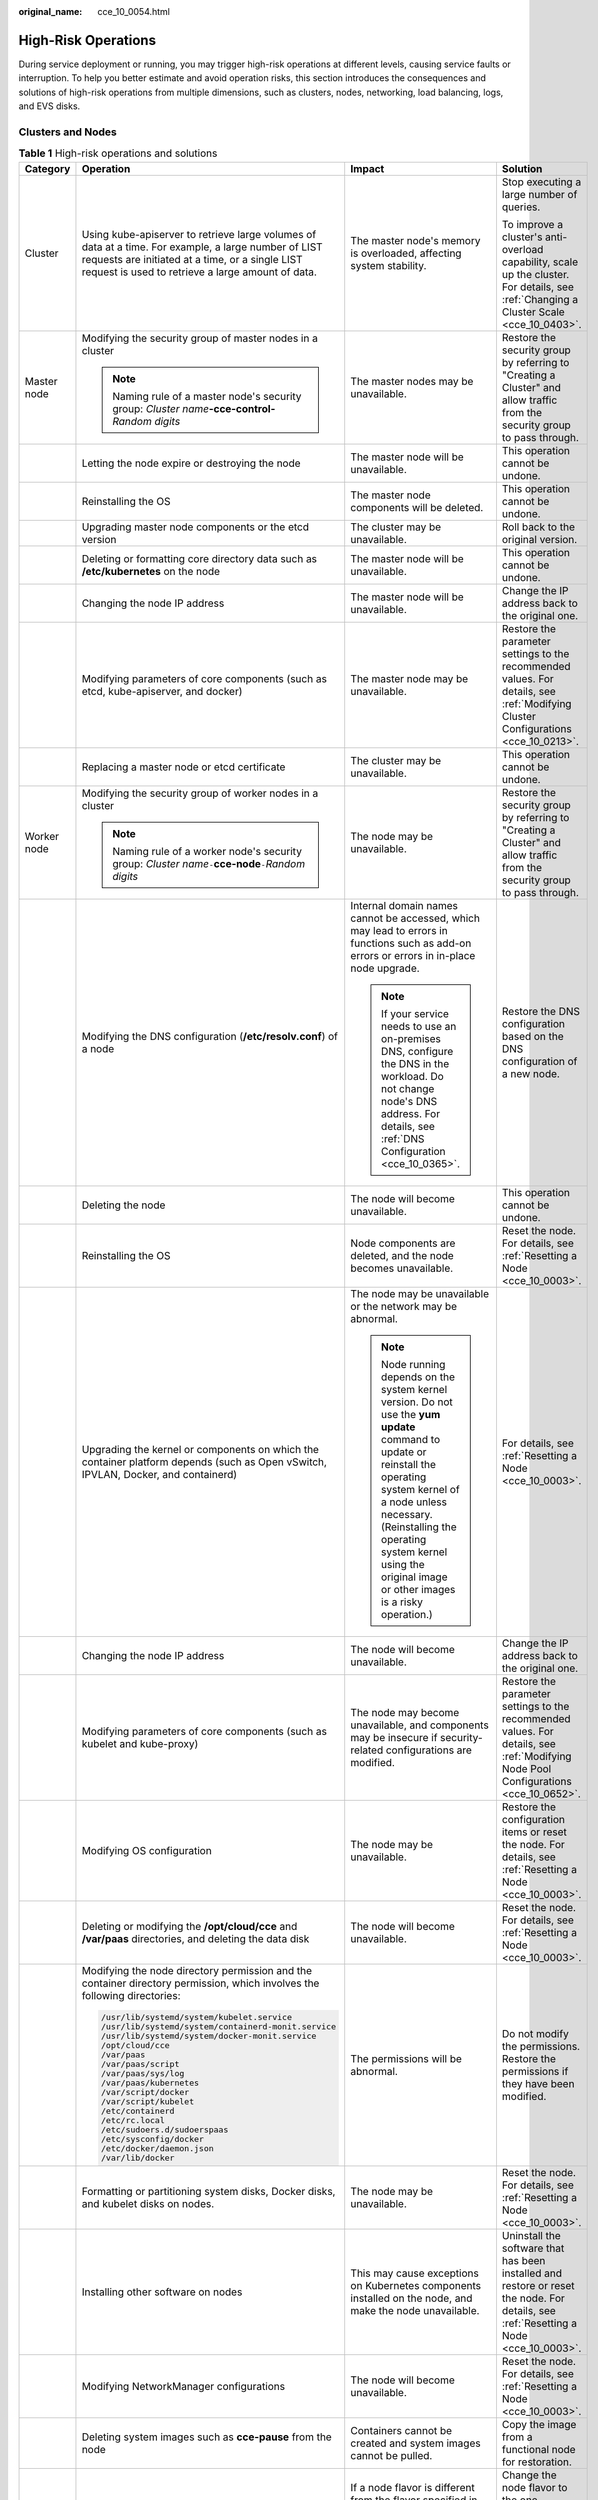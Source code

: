 :original_name: cce_10_0054.html

.. _cce_10_0054:

High-Risk Operations
====================

During service deployment or running, you may trigger high-risk operations at different levels, causing service faults or interruption. To help you better estimate and avoid operation risks, this section introduces the consequences and solutions of high-risk operations from multiple dimensions, such as clusters, nodes, networking, load balancing, logs, and EVS disks.

Clusters and Nodes
------------------

.. table:: **Table 1** High-risk operations and solutions

   +-----------------+--------------------------------------------------------------------------------------------------------------------------------------------------------------------------------------------------------------+--------------------------------------------------------------------------------------------------------------------------------------------------------------------------------------------------------------------------------------------------------------------------------------+----------------------------------------------------------------------------------------------------------------------------------------+
   | Category        | Operation                                                                                                                                                                                                    | Impact                                                                                                                                                                                                                                                                               | Solution                                                                                                                               |
   +=================+==============================================================================================================================================================================================================+======================================================================================================================================================================================================================================================================================+========================================================================================================================================+
   | Cluster         | Using kube-apiserver to retrieve large volumes of data at a time. For example, a large number of LIST requests are initiated at a time, or a single LIST request is used to retrieve a large amount of data. | The master node's memory is overloaded, affecting system stability.                                                                                                                                                                                                                  | Stop executing a large number of queries.                                                                                              |
   |                 |                                                                                                                                                                                                              |                                                                                                                                                                                                                                                                                      |                                                                                                                                        |
   |                 |                                                                                                                                                                                                              |                                                                                                                                                                                                                                                                                      | To improve a cluster's anti-overload capability, scale up the cluster. For details, see :ref:`Changing a Cluster Scale <cce_10_0403>`. |
   +-----------------+--------------------------------------------------------------------------------------------------------------------------------------------------------------------------------------------------------------+--------------------------------------------------------------------------------------------------------------------------------------------------------------------------------------------------------------------------------------------------------------------------------------+----------------------------------------------------------------------------------------------------------------------------------------+
   | Master node     | Modifying the security group of master nodes in a cluster                                                                                                                                                    | The master nodes may be unavailable.                                                                                                                                                                                                                                                 | Restore the security group by referring to "Creating a Cluster" and allow traffic from the security group to pass through.             |
   |                 |                                                                                                                                                                                                              |                                                                                                                                                                                                                                                                                      |                                                                                                                                        |
   |                 | .. note::                                                                                                                                                                                                    |                                                                                                                                                                                                                                                                                      |                                                                                                                                        |
   |                 |                                                                                                                                                                                                              |                                                                                                                                                                                                                                                                                      |                                                                                                                                        |
   |                 |    Naming rule of a master node's security group: *Cluster name*\ **-cce-control-**\ *Random digits*                                                                                                         |                                                                                                                                                                                                                                                                                      |                                                                                                                                        |
   +-----------------+--------------------------------------------------------------------------------------------------------------------------------------------------------------------------------------------------------------+--------------------------------------------------------------------------------------------------------------------------------------------------------------------------------------------------------------------------------------------------------------------------------------+----------------------------------------------------------------------------------------------------------------------------------------+
   |                 | Letting the node expire or destroying the node                                                                                                                                                               | The master node will be unavailable.                                                                                                                                                                                                                                                 | This operation cannot be undone.                                                                                                       |
   +-----------------+--------------------------------------------------------------------------------------------------------------------------------------------------------------------------------------------------------------+--------------------------------------------------------------------------------------------------------------------------------------------------------------------------------------------------------------------------------------------------------------------------------------+----------------------------------------------------------------------------------------------------------------------------------------+
   |                 | Reinstalling the OS                                                                                                                                                                                          | The master node components will be deleted.                                                                                                                                                                                                                                          | This operation cannot be undone.                                                                                                       |
   +-----------------+--------------------------------------------------------------------------------------------------------------------------------------------------------------------------------------------------------------+--------------------------------------------------------------------------------------------------------------------------------------------------------------------------------------------------------------------------------------------------------------------------------------+----------------------------------------------------------------------------------------------------------------------------------------+
   |                 | Upgrading master node components or the etcd version                                                                                                                                                         | The cluster may be unavailable.                                                                                                                                                                                                                                                      | Roll back to the original version.                                                                                                     |
   +-----------------+--------------------------------------------------------------------------------------------------------------------------------------------------------------------------------------------------------------+--------------------------------------------------------------------------------------------------------------------------------------------------------------------------------------------------------------------------------------------------------------------------------------+----------------------------------------------------------------------------------------------------------------------------------------+
   |                 | Deleting or formatting core directory data such as **/etc/kubernetes** on the node                                                                                                                           | The master node will be unavailable.                                                                                                                                                                                                                                                 | This operation cannot be undone.                                                                                                       |
   +-----------------+--------------------------------------------------------------------------------------------------------------------------------------------------------------------------------------------------------------+--------------------------------------------------------------------------------------------------------------------------------------------------------------------------------------------------------------------------------------------------------------------------------------+----------------------------------------------------------------------------------------------------------------------------------------+
   |                 | Changing the node IP address                                                                                                                                                                                 | The master node will be unavailable.                                                                                                                                                                                                                                                 | Change the IP address back to the original one.                                                                                        |
   +-----------------+--------------------------------------------------------------------------------------------------------------------------------------------------------------------------------------------------------------+--------------------------------------------------------------------------------------------------------------------------------------------------------------------------------------------------------------------------------------------------------------------------------------+----------------------------------------------------------------------------------------------------------------------------------------+
   |                 | Modifying parameters of core components (such as etcd, kube-apiserver, and docker)                                                                                                                           | The master node may be unavailable.                                                                                                                                                                                                                                                  | Restore the parameter settings to the recommended values. For details, see :ref:`Modifying Cluster Configurations <cce_10_0213>`.      |
   +-----------------+--------------------------------------------------------------------------------------------------------------------------------------------------------------------------------------------------------------+--------------------------------------------------------------------------------------------------------------------------------------------------------------------------------------------------------------------------------------------------------------------------------------+----------------------------------------------------------------------------------------------------------------------------------------+
   |                 | Replacing a master node or etcd certificate                                                                                                                                                                  | The cluster may be unavailable.                                                                                                                                                                                                                                                      | This operation cannot be undone.                                                                                                       |
   +-----------------+--------------------------------------------------------------------------------------------------------------------------------------------------------------------------------------------------------------+--------------------------------------------------------------------------------------------------------------------------------------------------------------------------------------------------------------------------------------------------------------------------------------+----------------------------------------------------------------------------------------------------------------------------------------+
   | Worker node     | Modifying the security group of worker nodes in a cluster                                                                                                                                                    | The node may be unavailable.                                                                                                                                                                                                                                                         | Restore the security group by referring to "Creating a Cluster" and allow traffic from the security group to pass through.             |
   |                 |                                                                                                                                                                                                              |                                                                                                                                                                                                                                                                                      |                                                                                                                                        |
   |                 | .. note::                                                                                                                                                                                                    |                                                                                                                                                                                                                                                                                      |                                                                                                                                        |
   |                 |                                                                                                                                                                                                              |                                                                                                                                                                                                                                                                                      |                                                                                                                                        |
   |                 |    Naming rule of a worker node's security group: *Cluster name*\ ``-``\ **cce-node**\ ``-``\ *Random digits*                                                                                                |                                                                                                                                                                                                                                                                                      |                                                                                                                                        |
   +-----------------+--------------------------------------------------------------------------------------------------------------------------------------------------------------------------------------------------------------+--------------------------------------------------------------------------------------------------------------------------------------------------------------------------------------------------------------------------------------------------------------------------------------+----------------------------------------------------------------------------------------------------------------------------------------+
   |                 | Modifying the DNS configuration (**/etc/resolv.conf**) of a node                                                                                                                                             | Internal domain names cannot be accessed, which may lead to errors in functions such as add-on errors or errors in in-place node upgrade.                                                                                                                                            | Restore the DNS configuration based on the DNS configuration of a new node.                                                            |
   |                 |                                                                                                                                                                                                              |                                                                                                                                                                                                                                                                                      |                                                                                                                                        |
   |                 |                                                                                                                                                                                                              | .. note::                                                                                                                                                                                                                                                                            |                                                                                                                                        |
   |                 |                                                                                                                                                                                                              |                                                                                                                                                                                                                                                                                      |                                                                                                                                        |
   |                 |                                                                                                                                                                                                              |    If your service needs to use an on-premises DNS, configure the DNS in the workload. Do not change node's DNS address. For details, see :ref:`DNS Configuration <cce_10_0365>`.                                                                                                    |                                                                                                                                        |
   +-----------------+--------------------------------------------------------------------------------------------------------------------------------------------------------------------------------------------------------------+--------------------------------------------------------------------------------------------------------------------------------------------------------------------------------------------------------------------------------------------------------------------------------------+----------------------------------------------------------------------------------------------------------------------------------------+
   |                 | Deleting the node                                                                                                                                                                                            | The node will become unavailable.                                                                                                                                                                                                                                                    | This operation cannot be undone.                                                                                                       |
   +-----------------+--------------------------------------------------------------------------------------------------------------------------------------------------------------------------------------------------------------+--------------------------------------------------------------------------------------------------------------------------------------------------------------------------------------------------------------------------------------------------------------------------------------+----------------------------------------------------------------------------------------------------------------------------------------+
   |                 | Reinstalling the OS                                                                                                                                                                                          | Node components are deleted, and the node becomes unavailable.                                                                                                                                                                                                                       | Reset the node. For details, see :ref:`Resetting a Node <cce_10_0003>`.                                                                |
   +-----------------+--------------------------------------------------------------------------------------------------------------------------------------------------------------------------------------------------------------+--------------------------------------------------------------------------------------------------------------------------------------------------------------------------------------------------------------------------------------------------------------------------------------+----------------------------------------------------------------------------------------------------------------------------------------+
   |                 | Upgrading the kernel or components on which the container platform depends (such as Open vSwitch, IPVLAN, Docker, and containerd)                                                                            | The node may be unavailable or the network may be abnormal.                                                                                                                                                                                                                          | For details, see :ref:`Resetting a Node <cce_10_0003>`.                                                                                |
   |                 |                                                                                                                                                                                                              |                                                                                                                                                                                                                                                                                      |                                                                                                                                        |
   |                 |                                                                                                                                                                                                              | .. note::                                                                                                                                                                                                                                                                            |                                                                                                                                        |
   |                 |                                                                                                                                                                                                              |                                                                                                                                                                                                                                                                                      |                                                                                                                                        |
   |                 |                                                                                                                                                                                                              |    Node running depends on the system kernel version. Do not use the **yum update** command to update or reinstall the operating system kernel of a node unless necessary. (Reinstalling the operating system kernel using the original image or other images is a risky operation.) |                                                                                                                                        |
   +-----------------+--------------------------------------------------------------------------------------------------------------------------------------------------------------------------------------------------------------+--------------------------------------------------------------------------------------------------------------------------------------------------------------------------------------------------------------------------------------------------------------------------------------+----------------------------------------------------------------------------------------------------------------------------------------+
   |                 | Changing the node IP address                                                                                                                                                                                 | The node will become unavailable.                                                                                                                                                                                                                                                    | Change the IP address back to the original one.                                                                                        |
   +-----------------+--------------------------------------------------------------------------------------------------------------------------------------------------------------------------------------------------------------+--------------------------------------------------------------------------------------------------------------------------------------------------------------------------------------------------------------------------------------------------------------------------------------+----------------------------------------------------------------------------------------------------------------------------------------+
   |                 | Modifying parameters of core components (such as kubelet and kube-proxy)                                                                                                                                     | The node may become unavailable, and components may be insecure if security-related configurations are modified.                                                                                                                                                                     | Restore the parameter settings to the recommended values. For details, see :ref:`Modifying Node Pool Configurations <cce_10_0652>`.    |
   +-----------------+--------------------------------------------------------------------------------------------------------------------------------------------------------------------------------------------------------------+--------------------------------------------------------------------------------------------------------------------------------------------------------------------------------------------------------------------------------------------------------------------------------------+----------------------------------------------------------------------------------------------------------------------------------------+
   |                 | Modifying OS configuration                                                                                                                                                                                   | The node may be unavailable.                                                                                                                                                                                                                                                         | Restore the configuration items or reset the node. For details, see :ref:`Resetting a Node <cce_10_0003>`.                             |
   +-----------------+--------------------------------------------------------------------------------------------------------------------------------------------------------------------------------------------------------------+--------------------------------------------------------------------------------------------------------------------------------------------------------------------------------------------------------------------------------------------------------------------------------------+----------------------------------------------------------------------------------------------------------------------------------------+
   |                 | Deleting or modifying the **/opt/cloud/cce** and **/var/paas** directories, and deleting the data disk                                                                                                       | The node will become unavailable.                                                                                                                                                                                                                                                    | Reset the node. For details, see :ref:`Resetting a Node <cce_10_0003>`.                                                                |
   +-----------------+--------------------------------------------------------------------------------------------------------------------------------------------------------------------------------------------------------------+--------------------------------------------------------------------------------------------------------------------------------------------------------------------------------------------------------------------------------------------------------------------------------------+----------------------------------------------------------------------------------------------------------------------------------------+
   |                 | Modifying the node directory permission and the container directory permission, which involves the following directories:                                                                                    | The permissions will be abnormal.                                                                                                                                                                                                                                                    | Do not modify the permissions. Restore the permissions if they have been modified.                                                     |
   |                 |                                                                                                                                                                                                              |                                                                                                                                                                                                                                                                                      |                                                                                                                                        |
   |                 | .. code-block::                                                                                                                                                                                              |                                                                                                                                                                                                                                                                                      |                                                                                                                                        |
   |                 |                                                                                                                                                                                                              |                                                                                                                                                                                                                                                                                      |                                                                                                                                        |
   |                 |    /usr/lib/systemd/system/kubelet.service                                                                                                                                                                   |                                                                                                                                                                                                                                                                                      |                                                                                                                                        |
   |                 |    /usr/lib/systemd/system/containerd-monit.service                                                                                                                                                          |                                                                                                                                                                                                                                                                                      |                                                                                                                                        |
   |                 |    /usr/lib/systemd/system/docker-monit.service                                                                                                                                                              |                                                                                                                                                                                                                                                                                      |                                                                                                                                        |
   |                 |    /opt/cloud/cce                                                                                                                                                                                            |                                                                                                                                                                                                                                                                                      |                                                                                                                                        |
   |                 |    /var/paas                                                                                                                                                                                                 |                                                                                                                                                                                                                                                                                      |                                                                                                                                        |
   |                 |    /var/paas/script                                                                                                                                                                                          |                                                                                                                                                                                                                                                                                      |                                                                                                                                        |
   |                 |    /var/paas/sys/log                                                                                                                                                                                         |                                                                                                                                                                                                                                                                                      |                                                                                                                                        |
   |                 |    /var/paas/kubernetes                                                                                                                                                                                      |                                                                                                                                                                                                                                                                                      |                                                                                                                                        |
   |                 |    /var/script/docker                                                                                                                                                                                        |                                                                                                                                                                                                                                                                                      |                                                                                                                                        |
   |                 |    /var/script/kubelet                                                                                                                                                                                       |                                                                                                                                                                                                                                                                                      |                                                                                                                                        |
   |                 |    /etc/containerd                                                                                                                                                                                           |                                                                                                                                                                                                                                                                                      |                                                                                                                                        |
   |                 |    /etc/rc.local                                                                                                                                                                                             |                                                                                                                                                                                                                                                                                      |                                                                                                                                        |
   |                 |    /etc/sudoers.d/sudoerspaas                                                                                                                                                                                |                                                                                                                                                                                                                                                                                      |                                                                                                                                        |
   |                 |    /etc/sysconfig/docker                                                                                                                                                                                     |                                                                                                                                                                                                                                                                                      |                                                                                                                                        |
   |                 |    /etc/docker/daemon.json                                                                                                                                                                                   |                                                                                                                                                                                                                                                                                      |                                                                                                                                        |
   |                 |    /var/lib/docker                                                                                                                                                                                           |                                                                                                                                                                                                                                                                                      |                                                                                                                                        |
   +-----------------+--------------------------------------------------------------------------------------------------------------------------------------------------------------------------------------------------------------+--------------------------------------------------------------------------------------------------------------------------------------------------------------------------------------------------------------------------------------------------------------------------------------+----------------------------------------------------------------------------------------------------------------------------------------+
   |                 | Formatting or partitioning system disks, Docker disks, and kubelet disks on nodes.                                                                                                                           | The node may be unavailable.                                                                                                                                                                                                                                                         | Reset the node. For details, see :ref:`Resetting a Node <cce_10_0003>`.                                                                |
   +-----------------+--------------------------------------------------------------------------------------------------------------------------------------------------------------------------------------------------------------+--------------------------------------------------------------------------------------------------------------------------------------------------------------------------------------------------------------------------------------------------------------------------------------+----------------------------------------------------------------------------------------------------------------------------------------+
   |                 | Installing other software on nodes                                                                                                                                                                           | This may cause exceptions on Kubernetes components installed on the node, and make the node unavailable.                                                                                                                                                                             | Uninstall the software that has been installed and restore or reset the node. For details, see :ref:`Resetting a Node <cce_10_0003>`.  |
   +-----------------+--------------------------------------------------------------------------------------------------------------------------------------------------------------------------------------------------------------+--------------------------------------------------------------------------------------------------------------------------------------------------------------------------------------------------------------------------------------------------------------------------------------+----------------------------------------------------------------------------------------------------------------------------------------+
   |                 | Modifying NetworkManager configurations                                                                                                                                                                      | The node will become unavailable.                                                                                                                                                                                                                                                    | Reset the node. For details, see :ref:`Resetting a Node <cce_10_0003>`.                                                                |
   +-----------------+--------------------------------------------------------------------------------------------------------------------------------------------------------------------------------------------------------------+--------------------------------------------------------------------------------------------------------------------------------------------------------------------------------------------------------------------------------------------------------------------------------------+----------------------------------------------------------------------------------------------------------------------------------------+
   |                 | Deleting system images such as **cce-pause** from the node                                                                                                                                                   | Containers cannot be created and system images cannot be pulled.                                                                                                                                                                                                                     | Copy the image from a functional node for restoration.                                                                                 |
   +-----------------+--------------------------------------------------------------------------------------------------------------------------------------------------------------------------------------------------------------+--------------------------------------------------------------------------------------------------------------------------------------------------------------------------------------------------------------------------------------------------------------------------------------+----------------------------------------------------------------------------------------------------------------------------------------+
   |                 | Changing the flavor of a node in a node pool on the ECS console                                                                                                                                              | If a node flavor is different from the flavor specified in the node pool where the node resides, the increased number of nodes in a node pool scale-out is different from the expected number.                                                                                       | Change the node flavor to the one specified in the node pool, or delete the node and perform a node pool scale-out again.              |
   +-----------------+--------------------------------------------------------------------------------------------------------------------------------------------------------------------------------------------------------------+--------------------------------------------------------------------------------------------------------------------------------------------------------------------------------------------------------------------------------------------------------------------------------------+----------------------------------------------------------------------------------------------------------------------------------------+

Network
-------

.. table:: **Table 2** Network

   +------------------------------------------------------------------------------------------------------------------+---------------------------------------------------------------------------------------------------------------------------------------------------------------------------------------------------------------------------------------+--------------------------------------------------------------------------------------------------------------------------------------------------------------------------------+
   | Operation                                                                                                        | Impact                                                                                                                                                                                                                                | Solution                                                                                                                                                                       |
   +==================================================================================================================+=======================================================================================================================================================================================================================================+================================================================================================================================================================================+
   | Changing the value of the kernel parameter **net.ipv4.ip_forward** to **0**                                      | The network becomes inaccessible.                                                                                                                                                                                                     | Change the value to **1**.                                                                                                                                                     |
   +------------------------------------------------------------------------------------------------------------------+---------------------------------------------------------------------------------------------------------------------------------------------------------------------------------------------------------------------------------------+--------------------------------------------------------------------------------------------------------------------------------------------------------------------------------+
   | Changing the value of the kernel parameter **net.ipv4.tcp_tw_recycle** to **1**                                  | The NAT service becomes abnormal.                                                                                                                                                                                                     | Change the value to **0**.                                                                                                                                                     |
   +------------------------------------------------------------------------------------------------------------------+---------------------------------------------------------------------------------------------------------------------------------------------------------------------------------------------------------------------------------------+--------------------------------------------------------------------------------------------------------------------------------------------------------------------------------+
   | Changing the value of the kernel parameter **net.ipv4.tcp_tw_reuse** to **1**                                    | The network becomes abnormal.                                                                                                                                                                                                         | Change the value to **0**.                                                                                                                                                     |
   +------------------------------------------------------------------------------------------------------------------+---------------------------------------------------------------------------------------------------------------------------------------------------------------------------------------------------------------------------------------+--------------------------------------------------------------------------------------------------------------------------------------------------------------------------------+
   | Not configuring the node security group to allow UDP packets to pass through port 53 of the container CIDR block | The DNS in the cluster cannot work properly.                                                                                                                                                                                          | Restore the security group by referring to the operations provided for :ref:`a newly created cluster <cce_10_0028>` and allow traffic from the security group to pass through. |
   +------------------------------------------------------------------------------------------------------------------+---------------------------------------------------------------------------------------------------------------------------------------------------------------------------------------------------------------------------------------+--------------------------------------------------------------------------------------------------------------------------------------------------------------------------------+
   | Deleting network-attachment-definitions CRD resources of default-network                                         | The container network is disconnected, or the cluster fails to be deleted.                                                                                                                                                            | If the resources are deleted by mistake, use the correct configurations to create the default-network resources.                                                               |
   +------------------------------------------------------------------------------------------------------------------+---------------------------------------------------------------------------------------------------------------------------------------------------------------------------------------------------------------------------------------+--------------------------------------------------------------------------------------------------------------------------------------------------------------------------------+
   | Enabling the iptables firewall                                                                                   | By default, the iptables firewall is disabled on CCE. Enabling the firewall can leave the network inaccessible.                                                                                                                       | Disable the iptables firewall and check the rules configured in **/etc/sysconfig/iptables** and **/etc/sysconfig/ip6tables**.                                                  |
   |                                                                                                                  |                                                                                                                                                                                                                                       |                                                                                                                                                                                |
   |                                                                                                                  | .. note::                                                                                                                                                                                                                             |                                                                                                                                                                                |
   |                                                                                                                  |                                                                                                                                                                                                                                       |                                                                                                                                                                                |
   |                                                                                                                  |    Do not enable the iptables firewall. If the iptables firewall must be enabled, check whether the rules configured in **/etc/sysconfig/iptables** and **/etc/sysconfig/ip6tables** in the test environment will affect the network. |                                                                                                                                                                                |
   +------------------------------------------------------------------------------------------------------------------+---------------------------------------------------------------------------------------------------------------------------------------------------------------------------------------------------------------------------------------+--------------------------------------------------------------------------------------------------------------------------------------------------------------------------------+

Containers
----------

.. table:: **Table 3** Containers

   +---------------------------------------------------------------------------------------------------------------------------------------------------------------------------------------+--------------------------------------------------------------------------------------------------------------------------------------------------------------+----------------------------------------------------------------------------------------------------------------------------------------------------------+
   | Operation                                                                                                                                                                             | Impact                                                                                                                                                       | Solution                                                                                                                                                 |
   +=======================================================================================================================================================================================+==============================================================================================================================================================+==========================================================================================================================================================+
   | Configuring privileged containers for a workload and directly operating the host hardware, which are prone to misoperations on the system files of the node                           | All mount points of the node will be unmounted. As a result, the node will be malfunctional, resulting in failed pods and affected storage add-on functions. | Do not remove the mount points in the **/lib** directory of a node. Reset the node for recovery. For details, see :ref:`Resetting a Node <cce_10_0003>`. |
   |                                                                                                                                                                                       |                                                                                                                                                              |                                                                                                                                                          |
   | For example, if you set the startup command to **/usr/sbin/init** and run **systemctl** in containers, the system files located in the **/lib** directory of the node may be damaged. |                                                                                                                                                              |                                                                                                                                                          |
   +---------------------------------------------------------------------------------------------------------------------------------------------------------------------------------------+--------------------------------------------------------------------------------------------------------------------------------------------------------------+----------------------------------------------------------------------------------------------------------------------------------------------------------+

Load Balancing
--------------

.. table:: **Table 4** Service ELB

   +--------------------------------------------------------------------------------------------------------------------------------------------------------------+----------------------------------------------------------------------------------------------------------------------------------------------------------------------------------------------------------------------------------------------------------+---------------------------------------------------------------------------------------------------------------------------------------------------------+
   | Operation                                                                                                                                                    | Impact                                                                                                                                                                                                                                                   | Solution                                                                                                                                                |
   +==============================================================================================================================================================+==========================================================================================================================================================================================================================================================+=========================================================================================================================================================+
   | Deleting a load balancer that has been bound to a CCE cluster on the ELB console                                                                             | Accessing the target Service or ingress will fail.                                                                                                                                                                                                       | Do not delete such a load balancer.                                                                                                                     |
   +--------------------------------------------------------------------------------------------------------------------------------------------------------------+----------------------------------------------------------------------------------------------------------------------------------------------------------------------------------------------------------------------------------------------------------+---------------------------------------------------------------------------------------------------------------------------------------------------------+
   | Disabling a load balancer that has been bound to a CCE cluster on the ELB console                                                                            | Accessing the target Service or ingress will fail.                                                                                                                                                                                                       | Do not disable such a load balancer. If a load balancer has been disabled, enable it.                                                                   |
   +--------------------------------------------------------------------------------------------------------------------------------------------------------------+----------------------------------------------------------------------------------------------------------------------------------------------------------------------------------------------------------------------------------------------------------+---------------------------------------------------------------------------------------------------------------------------------------------------------+
   | Changing the private IPv4 address of a load balancer on the ELB console                                                                                      | -  The network traffic forwarded using the private IPv4 addresses will be interrupted.                                                                                                                                                                   | Do not change private IPv4 addresses of load balancers. Change them back if they have been changed.                                                     |
   |                                                                                                                                                              | -  The IP addresses in the **status** field of Service or ingress YAML files will be changed.                                                                                                                                                            |                                                                                                                                                         |
   +--------------------------------------------------------------------------------------------------------------------------------------------------------------+----------------------------------------------------------------------------------------------------------------------------------------------------------------------------------------------------------------------------------------------------------+---------------------------------------------------------------------------------------------------------------------------------------------------------+
   | Unbinding the IPv4 EIP from a load balancer on the ELB console                                                                                               | After the EIP is unbound from the load balancer, the load balancer will not be able to forward Internet traffic.                                                                                                                                         | Restore the EIP binding.                                                                                                                                |
   +--------------------------------------------------------------------------------------------------------------------------------------------------------------+----------------------------------------------------------------------------------------------------------------------------------------------------------------------------------------------------------------------------------------------------------+---------------------------------------------------------------------------------------------------------------------------------------------------------+
   | Creating a custom listener on the ELB console for the load balancer managed by CCE                                                                           | If a load balancer is automatically created when a Service or an ingress is created, the custom listener of the load balancer cannot be deleted when the Service or ingress is deleted. In this case, the load balancer cannot be automatically deleted. | Use the listener automatically created when a Service or an ingress is created. If a custom listener is used, manually delete the target load balancer. |
   +--------------------------------------------------------------------------------------------------------------------------------------------------------------+----------------------------------------------------------------------------------------------------------------------------------------------------------------------------------------------------------------------------------------------------------+---------------------------------------------------------------------------------------------------------------------------------------------------------+
   | Deleting a listener automatically created by CCE on the ELB console                                                                                          | -  Accessing the target Service or ingress will fail.                                                                                                                                                                                                    | Re-create or update the Service or ingress.                                                                                                             |
   |                                                                                                                                                              | -  After master nodes are restarted, for example, due to a cluster upgrade, all your modifications will be reset by CCE.                                                                                                                                 |                                                                                                                                                         |
   +--------------------------------------------------------------------------------------------------------------------------------------------------------------+----------------------------------------------------------------------------------------------------------------------------------------------------------------------------------------------------------------------------------------------------------+---------------------------------------------------------------------------------------------------------------------------------------------------------+
   | Modifying the basic configurations such as the name, access control, timeout, or description of a listener created by CCE on the ELB console                 | After master nodes are restarted, for example, due to a cluster upgrade, all your modifications will be reset by CCE if the listener is deleted.                                                                                                         | Do not modify the basic configurations of the listener created by CCE. Restore the configurations if they have been modified.                           |
   +--------------------------------------------------------------------------------------------------------------------------------------------------------------+----------------------------------------------------------------------------------------------------------------------------------------------------------------------------------------------------------------------------------------------------------+---------------------------------------------------------------------------------------------------------------------------------------------------------+
   | Modifying the backend server group of a listener created by CCE on the ELB console, including adding or deleting backend servers to or from the server group | -  Accessing the target Service or ingress will fail.                                                                                                                                                                                                    | Re-create or update the Service or ingress.                                                                                                             |
   |                                                                                                                                                              | -  After master nodes are restarted, for example, due to a cluster upgrade, all your modifications will be reset by CCE.                                                                                                                                 |                                                                                                                                                         |
   |                                                                                                                                                              |                                                                                                                                                                                                                                                          |                                                                                                                                                         |
   |                                                                                                                                                              |    -  Deleted backend servers will be restored.                                                                                                                                                                                                          |                                                                                                                                                         |
   |                                                                                                                                                              |    -  Added backend servers will be removed.                                                                                                                                                                                                             |                                                                                                                                                         |
   +--------------------------------------------------------------------------------------------------------------------------------------------------------------+----------------------------------------------------------------------------------------------------------------------------------------------------------------------------------------------------------------------------------------------------------+---------------------------------------------------------------------------------------------------------------------------------------------------------+
   | Replacing the backend server group of a listener created by CCE on the ELB console                                                                           | -  Accessing the target Service or ingress will fail.                                                                                                                                                                                                    | Re-create or update the Service or ingress.                                                                                                             |
   |                                                                                                                                                              | -  After master nodes are restarted, for example, due to a cluster upgrade, all servers in the backend server group will be reset by CCE.                                                                                                                |                                                                                                                                                         |
   +--------------------------------------------------------------------------------------------------------------------------------------------------------------+----------------------------------------------------------------------------------------------------------------------------------------------------------------------------------------------------------------------------------------------------------+---------------------------------------------------------------------------------------------------------------------------------------------------------+
   | Modifying the forwarding policy of a listener created by CCE on the ELB console, including adding or deleting forwarding rules                               | -  Accessing the target Service or ingress will fail.                                                                                                                                                                                                    | Do not modify the forwarding policy of such a listener. Restore the configurations if they have been modified.                                          |
   |                                                                                                                                                              | -  After master nodes are restarted, for example, due to a cluster upgrade, all your modifications will be reset by CCE if the forwarding rules are added using an ingress.                                                                              |                                                                                                                                                         |
   +--------------------------------------------------------------------------------------------------------------------------------------------------------------+----------------------------------------------------------------------------------------------------------------------------------------------------------------------------------------------------------------------------------------------------------+---------------------------------------------------------------------------------------------------------------------------------------------------------+
   | Changing the ELB certificate on the ELB console for a load balancer managed by CCE                                                                           | After master nodes are restarted, for example, due to a cluster upgrade, all servers in the backend server group will be reset by CCE.                                                                                                                   | Use the YAML file of the ingress to automatically manage certificates.                                                                                  |
   +--------------------------------------------------------------------------------------------------------------------------------------------------------------+----------------------------------------------------------------------------------------------------------------------------------------------------------------------------------------------------------------------------------------------------------+---------------------------------------------------------------------------------------------------------------------------------------------------------+

Logs
----

.. table:: **Table 5** Logs

   +------------------------------------------------------------------------------+--------------------------------+----------+
   | Operation                                                                    | Impact                         | Solution |
   +==============================================================================+================================+==========+
   | Deleting the **/tmp/ccs-log-collector/pos** directory on the host machine    | Logs are collected repeatedly. | None     |
   +------------------------------------------------------------------------------+--------------------------------+----------+
   | Deleting the **/tmp/ccs-log-collector/buffer** directory on the host machine | Logs are lost.                 | None     |
   +------------------------------------------------------------------------------+--------------------------------+----------+

Monitoring
----------

.. table:: **Table 6** Monitoring

   +----------------------------------------------------------------------------------------------------------------------------------------------------------------------------------+-------------------------------------------------------------------------------------+------------------------------------------------------------------------------------------------------+
   | Operation                                                                                                                                                                        | Impact                                                                              | Solution                                                                                             |
   +==================================================================================================================================================================================+=====================================================================================+======================================================================================================+
   | The number of collection shards configured in Cloud Native Cluster Monitoring exceeded the recommended value (It is recommended to configure one collection shard per 50 nodes.) | Excessive shards may overload the master node's memory, affecting system stability. | Change the number of collection shards to the recommended value for Cloud Native Cluster Monitoring. |
   +----------------------------------------------------------------------------------------------------------------------------------------------------------------------------------+-------------------------------------------------------------------------------------+------------------------------------------------------------------------------------------------------+

EVS Disks
---------

.. table:: **Table 7** EVS disks

   +--------------------------------------------------------------------------------------------------------------------------------------------------------------------------------------+-----------------------------------------------------------------------------------------------------------------------------------------------------+--------------------------------------------------------------------------------------+---------------------------------------------------------------------------+
   | Operation                                                                                                                                                                            | Impact                                                                                                                                              | Solution                                                                             | Remarks                                                                   |
   +======================================================================================================================================================================================+=====================================================================================================================================================+======================================================================================+===========================================================================+
   | Manually unmounting an EVS disk on the console                                                                                                                                       | An I/O error occurs when data is written into a pod.                                                                                                | Delete the mount path from the node and schedule the pod again.                      | The file in the pod records the location where files are to be collected. |
   +--------------------------------------------------------------------------------------------------------------------------------------------------------------------------------------+-----------------------------------------------------------------------------------------------------------------------------------------------------+--------------------------------------------------------------------------------------+---------------------------------------------------------------------------+
   | Unmounting the disk mount path on the node                                                                                                                                           | Pod data is written into a local disk.                                                                                                              | Remount the corresponding path to the pod.                                           | The buffer contains log cache files to be consumed.                       |
   +--------------------------------------------------------------------------------------------------------------------------------------------------------------------------------------+-----------------------------------------------------------------------------------------------------------------------------------------------------+--------------------------------------------------------------------------------------+---------------------------------------------------------------------------+
   | Operating EVS disks on the node                                                                                                                                                      | Pod data is written into a local disk.                                                                                                              | None                                                                                 | None                                                                      |
   +--------------------------------------------------------------------------------------------------------------------------------------------------------------------------------------+-----------------------------------------------------------------------------------------------------------------------------------------------------+--------------------------------------------------------------------------------------+---------------------------------------------------------------------------+
   | Creating a PV with parameters that are not declared in the file                                                                                                                      | This operation may bypass some standard processes for creating PVs. As a result, the created PVs may become unavailable or be deleted unexpectedly. | Before such PVs are deleted, manually delete related parameters in their YAML files. | None                                                                      |
   |                                                                                                                                                                                      |                                                                                                                                                     |                                                                                      |                                                                           |
   | For example, if the YAML file contains parameters such as **status**, **spec.claimRef**, and **annotation.everest.io/set-disk-metadata** during PV creation, the PV may be abnormal. |                                                                                                                                                     |                                                                                      |                                                                           |
   +--------------------------------------------------------------------------------------------------------------------------------------------------------------------------------------+-----------------------------------------------------------------------------------------------------------------------------------------------------+--------------------------------------------------------------------------------------+---------------------------------------------------------------------------+

Add-ons
-------

.. table:: **Table 8** Add-ons

   +-------------------------------------------+--------------------------------------------------------------------+-------------------------------------------------------------------------------------------+
   | Operation                                 | Impact                                                             | Solution                                                                                  |
   +===========================================+====================================================================+===========================================================================================+
   | Modifying add-on resources on the backend | The add-on becomes malfunctional or other unexpected issues occur. | Perform operations on the add-on configuration page or using open add-on management APIs. |
   +-------------------------------------------+--------------------------------------------------------------------+-------------------------------------------------------------------------------------------+
